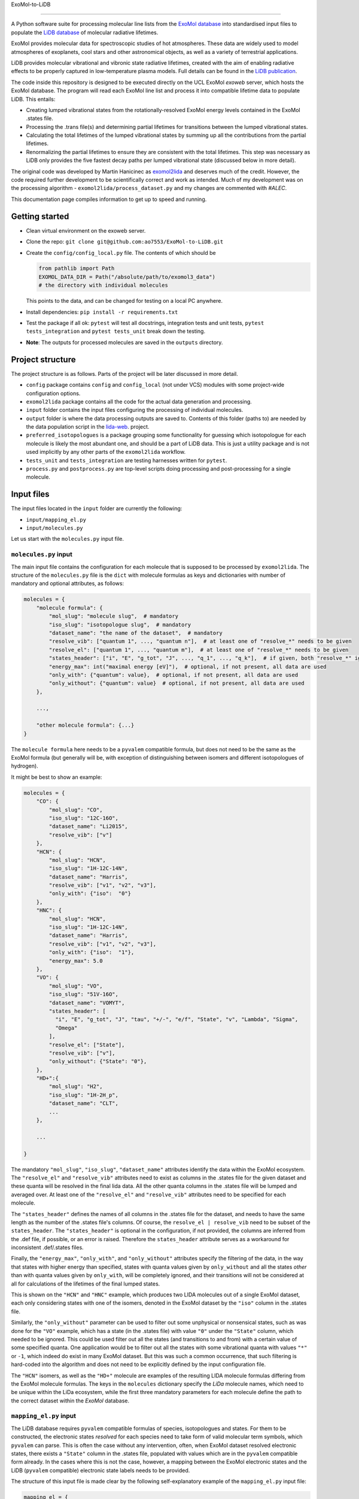 ExoMol-to-LiDB

==============

A Python software suite for processing molecular line lists from the 
`ExoMol database <https://www.exomol.com/>`_ into standardised input files to populate the
`LiDB database <https://www.exomol.com/lidb>`_ of molecular radiative lifetimes.

ExoMol provides molecular data for spectroscopic studies of hot atmospheres. These data 
are widely used to model atmospheres of exoplanets, cool stars and other astronomical 
objects, as well as a variety of terrestrial applications. 

LiDB provides molecular vibrational and vibronic state radiative lifetimes, created with 
the aim of enabling radiative effects to be properly captured in low-temperature plasma 
models. Full details can be found in the 
`LiDB publication <https://iopscience.iop.org/article/10.1088/1361-6595/aceeb0/meta>`_.

The code inside this repository is designed to be executed directly on the UCL ExoMol
*exoweb* server, which hosts the ExoMol database. The program will read each ExoMol line 
list and process it into compatible lifetime data to populate LiDB. This entails:

- Creating lumped vibrational states from the rotationally-resolved ExoMol energy levels 
  contained in the ExoMol .states file.

- Processing the .trans file(s) and determining partial lifetimes for transitions 
  between the lumped vibrational states.

- Calculating the total lifetimes of the lumped vibrational states by summing up all the 
  contributions from the partial lifetimes.

- Renormalizing the partial lifetimes to ensure they are consistent with the total 
  lifetimes. This step was necessary as LiDB only provides the five fastest decay paths 
  per lumped vibrational state (discussed below in more detail).

The original code was developed by Martin Hanicinec as 
`exomol2lida <https://github.com/ExoMol/exomol2lida>`_ and deserves much of the credit. 
However, the code required further development to be scientifically correct and work as 
intended. Much of my development was on the processing algorithm 
- ``exomol2lida/process_dataset.py`` and my changes are commented with *#ALEC*.

This documentation page compiles information to get up to speed and running.

Getting started
===============

- Clean virtual environment on the exoweb server.

- Clone the repo: ``git clone git@github.com:ao7553/ExoMol-to-LiDB.git``

- Create the ``config/config_local.py`` file. The contents of which should be

  .. code-block:: python

    from pathlib import Path
    EXOMOL_DATA_DIR = Path("/absolute/path/to/exomol3_data")
    # the directory with individual molecules

  This points to the data, and can be changed for testing on a local PC anywhere.

- Install dependencies: ``pip install -r requirements.txt``

- Test the package if all ok: ``pytest`` will test all docstrings, integration tests and
  unit tests, ``pytest tests_integration`` and ``pytest tests_unit`` break down the
  testing.

- **Note**: The outputs for processed molecules are saved in the ``outputs`` directory.


Project structure
=================

The project structure is as follows. Parts of the project will be later discussed in
more detail.

- ``config`` package contains ``config`` and ``config_local`` (not under VCS) modules
  with some project-wide configuration options.

- ``exomol2lida`` package contains all the code for the actual data generation
  and processing.

- ``input`` folder contains the input files configuring the processing of individual
  molecules.

- ``output`` folder is where the data processing outputs are saved to. Contents of this
  folder (paths to) are needed by the data population script in the
  `lida-web <https://github.com/ExoMol/lida-web>`_. project.

- ``preferred_isotopologues`` is a package grouping some functionality for guessing
  which isotopologue for each molecule is likely the most abundant one, and should be
  a part of LiDB data. This is just a utility package and is not used implicitly by
  any other parts of the ``exomol2lida`` workflow.

- ``tests_unit`` and ``tests_integration`` are testing harnesses written for ``pytest``.

- ``process.py`` and ``postprocess.py`` are top-level scripts doing processing and
  post-processing for a single molecule.


Input files
===========

The input files located in the ``input`` folder are currently the following:

- ``input/mapping_el.py``
- ``input/molecules.py``

Let us start with the ``molecules.py`` input file.


``molecules.py`` input
----------------------

The main input file contains the configuration for each molecule that is supposed to
be processed by ``exomol2lida``. The structure of the ``molecules.py`` file is the
``dict`` with molecule formulas as keys and dictionaries with number of mandatory and
optional attributes, as follows:

.. code-block:: python

    molecules = {
        "molecule formula": {
            "mol_slug": "molecule slug",  # mandatory
            "iso_slug": "isotopologue slug",  # mandatory
            "dataset_name": "the name of the dataset",  # mandatory
            "resolve_vib": ["quantum 1", ..., "quantum n"],  # at least one of "resolve_*" needs to be given
            "resolve_el": ["quantum 1", ..., "quantum m"],  # at least one of "resolve_*" needs to be given
            "states_header": ["i", "E", "g_tot", "J", ..., "q_1", ..., "q_k"],  # if given, both "resolve_*" ignored
            "energy_max": int("maximal energy [eV]"),  # optional, if not present, all data are used
            "only_with": {"quantum": value},  # optional, if not present, all data are used
            "only_without": {"quantum": value}  # optional, if not present, all data are used
        },

        ...,

        "other molecule formula": {...}
    }

The ``molecule formula`` here needs to be a ``pyvalem`` compatible formula, but does not
need to be the same as the ExoMol formula (but generally will be, with exception
of distinguishing between isomers and different isotopologues of hydrogen).

It might be best to show an example:

.. code-block:: python

    molecules = {
        "CO": {
            "mol_slug": "CO",
            "iso_slug": "12C-16O",
            "dataset_name": "Li2015",
            "resolve_vib": ["v"]
        },
        "HCN": {
            "mol_slug": "HCN",
            "iso_slug": "1H-12C-14N",
            "dataset_name": "Harris",
            "resolve_vib": ["v1", "v2", "v3"],
            "only_with": {"iso":  "0"}
        },
        "HNC": {
            "mol_slug": "HCN",
            "iso_slug": "1H-12C-14N",
            "dataset_name": "Harris",
            "resolve_vib": ["v1", "v2", "v3"],
            "only_with": {"iso":  "1"},
            "energy_max": 5.0
        },
        "VO": {
            "mol_slug": "VO",
            "iso_slug": "51V-16O",
            "dataset_name": "VOMYT",
            "states_header": [
              "i", "E", "g_tot", "J", "tau", "+/-", "e/f", "State", "v", "Lambda", "Sigma",
              "Omega"
            ],
            "resolve_el": ["State"],
            "resolve_vib": ["v"],
            "only_without": {"State": "0"},
        },
        "HD+":{
            "mol_slug": "H2",
            "iso_slug": "1H-2H_p",
            "dataset_name": "CLT",
            ...
        },

        ...

    }

The mandatory ``"mol_slug"``, ``"iso_slug"``, ``"dataset_name"`` attributes identify
the data within the ExoMol ecosystem. The ``"resolve_el"`` and ``"resolve_vib"``
attributes need to exist as columns in the .states file for the given dataset and these
quanta will be resolved in the final lida data. All the other quanta columns in the .states
file will be lumped and averaged over. At least one of the ``"resolve_el"`` and
``"resolve_vib"`` attributes need to be specified for each molecule.

The ``"states_header"`` defines the names of all columns in the .states file for the
dataset, and needs to have the same length as the number of the .states file's columns.
Of course, the ``resolve_el | resolve_vib`` need to be subset of the ``states_header``.
The ``"states_header"`` is optional in the configuration, if not provided, the columns
are inferred from the .def file, if possible, or an error is raised. Therefore the
``states_header`` attribute serves as a workaround for inconsistent .def/.states files.

Finally, the ``"energy_max"``, ``"only_with"``, and ``"only_without"`` attributes
specify the filtering of the data, in the way that states with higher energy than
specified, states with quanta values given by ``only_without`` and all the states
*other* than with quanta values given by ``only_with``, will be completely ignored, and
their transitions will not be considered at all for calculations of the lifetimes
of the final lumped states.

This is shown on the ``"HCN"`` and ``"HNC"`` example, which produces two LIDA molecules
out of a single ExoMol dataset, each only considering states with one of the
isomers, denoted in the ExoMol dataset by the ``"iso"`` column in the .states file.

Similarly, the ``"only_without"`` parameter can be used to filter out some unphysical
or nonsensical states, such as was done for the ``"VO"`` example, which has a state
(in the .states file) with value ``"0"`` under the ``"State"`` column, which needed to
be ignored. This could be used filter out all the states (and transitions to and from)
with a certain value of some specified quanta. One application would be to filter out
all the states with some vibrational quanta with values ``"*"`` or ``-1``, which indeed
do exist in many ExoMol dataset. But this was such a common occurrence, that such
filtering is hard-coded into the algorithm and does not need to be explicitly defined
by the input configuration file.

The ``"HCN"`` isomers, as well as the ``"HD+"`` molecule are examples of the
resulting LIDA molecule formulas differing from the ExoMol molecule formulas. The
keys in the ``molecules`` dictionary specify the *LiDa* molecule names, which need to be
unique within the LiDa ecosystem, while the first three mandatory parameters for each
molecule define the path to the correct dataset within the *ExoMol* database.


``mapping_el.py`` input
-----------------------

The LiDB database requires ``pyvalem``
compatible formulas of species, isotopologues and states. For them to be constructed,
the electronic states *resolved* for each species need to take form of valid molecular
term symbols, which ``pyvalem`` can parse. This is often the case without any
intervention, often, when ExoMol dataset resolved electronic states, there exists a
``"State"`` column in the .states file, populated with values which are in the
``pyvalem`` compatible form already. In the cases where this is not the case, however,
a mapping between the ExoMol electronic states and the LiDB (``pyvalem`` compatible)
electronic state labels needs to be provided.

The structure of this input file is made clear by the following self-explanatory
example of the ``mapping_el.py`` input file:

.. code-block:: python

    mapping_el = {
        "SiH": {
            ("a4Sigma",): "a(4SIGMA-)",
            ("B2Sigma",): "B(2SIGMA-)",
        },
        "NaH": {
            ("X",): "X(1SIGMA+)",
            ("A",): "A(1SIGMA+)"
        },
        "CN": {
            ("X",): "X(2SIGMA+)",
            ("A",): "A(2PI)",
            ("B",): "B(2SIGMA+)"
        },

        ...

    }

In theory, there might be more than a single column of the ExoMol .states file
associated with the *electronic* state, all necessary to resolve for LiDB, which is
the reason for the keys of the mapping above being tuples. In all the examples above
(and indeed in all the datasets processed so far), however, there is only a single
column in the .states file describing the electronic state, which has been considered
important to resolve for the lumped LiDB states. That is why all the ``tuple`` keys in
the ``mapping_el`` dicts have only a single value. In the example above, the ``"X"`` and
``"A"`` as keys on the ``"NaH"`` molecule actually represent all the possible values
of the ``"State"`` column on the .states file for the NaH ExoMol dataset, where the
corresponding input in the ``molecules.py`` would be
``"NaH": {..., "resolve_el": ["State"], ...}``.


Output files
============

Running the ``exomol2lida`` algorithm (described further below) for all the molecules
defined in the input files will result in the output files saved into the ``output``
folder with a similar structure as:

.. code-block:: bash

    $ tree output/

    output
    ├── ...
    |   ...
    ├── CN
    │   ├── meta_data.json
    │   ├── states_composite_map.py
    │   ├── states_data.csv
    │   ├── states_electronic.csv
    │   ├── states_electronic_raw.csv
    │   ├── states_vibrational.csv
    │   └── transitions_data.csv
    ├── CO
    │   ├── meta_data.json
    │   ├── states_composite_map.py
    │   ├── states_data.csv
    │   ├── states_vibrational.csv
    │   └── transitions_data.csv
    |   ...
    ├── ...


``metadata.json``
-----------------
This file compiles all the metadata about the processed dataset, as an example, the
following was recorded for the ``CN`` molecule:

.. code-block:: console
    $ nano output/CN/meta_data.json

    {
      "input": {
        "mol_slug": "CN",
        "iso_slug": "12C-14N",
        "dataset_name": "Trihybrid",
        "states_header": [
          "i", "E", "g_tot", "J", "unc", "tau", "g", "+/-", "e/f", "State", "v",
          "Lambda", "Sigma", "Omega", "Source", "E_Duo"
        ],
        "resolve_el": ["State"],
        "resolve_vib": ["v"]
      },
      "iso_formula": "(12C)(14N)",
      "version": 20210526,
      "mass": 26.0030740045,
      "processed_on": "2022-02-02 12:25:56.214840"
    }

The metadata file contains the original input file for the molecule exactly as was
when the dataset was processed, plus some more metadata belonging to the ExoMol dataset.
In particular, the version recorded might be used in some automatic management of
newly released ExoMol line lists and their *propagation* into the LiDB database.


``states_data.csv``
-------------------
This is a file recording the lifetimes and energies of all the newly defined *lumped*
states, generated by the ``exomol2lida`` algorithm from the original states from the
ExoMol dataset's .states file. The lifetimes are in [s] and the energies in [eV]. The
example for the CN molecule looks as follows:

.. code-block:: console

    $ nano output/CN/states_data.csv

    i,   tau,                    E
    0,   inf,                    0.00023
    1,   0.10943243874229817,    0.25345
    2,   0.057139791266185895,   0.50341
    3,   0.03905472113608493,    0.75011
    ...
    98,  1.4510310386401931e-06, 7.25698
    99,  0.33311171927799127,    7.26205
    100, 0.0001961755103469539,  7.27088

The ``i`` column gives the unique ids of the *lumped* states generated from the original
ExoMol highly resolved states.


``states_composite_map.py``
---------------------------
This file gives the mapping between the ids of the *lumped* states and the ids of the
*original* ExoMol states (from the first column of the .states file). Again, the example
for the molecule above would be

.. code-block:: console

    $ nano output/CN/states_composite_map.py

    data = {
        0: {1, 102, 203, ..., 27798, 27868, 27937},
        1: {...},
        ...
        99: {...},
        100: {101, 202, 342, ..., 5275, 5413, 5551}
    }

This mapping makes for easy checks which of the original highly resolved states belong
to each lumped state (or *composite state*).


``states_vibrational.csv``
--------------------------
This file specifies the resolved vibrational quanta per each lumped state, e.g.

.. code-block:: console

    $ nano output/CN/states_vibrational.csv

    i,   v
    0,   0
    1,   1
    2,   2
    ...
    98,  20
    99,  39
    100, 39

In this example, only a single column ``v`` exists, because input config for this dataset
would have been set as ``"CN": {..., "resolve_vib": ["v"], ...}``, but more vibrational
quanta will generally be resolved for polyatomic molecules, resulting in more columns, such
as columns ``i, v1, v2, v3`` for the ``HCN`` molecule for example.
For the datasets which do not resolve vibrational states, these files will not exist.


``states_electronic_raw.csv``, ``states_electronic.csv``
--------------------------------------------------------
These files specify the resolved electronic quanta per each lumped state. The raw file
simply gives the original values of the columns in the ``"resolve_el": ["q1", ...]``
input parameter. The second file reflects the mapping from ``input/mapping_el.py`` and
gives the ``pyvalem`` compatible molecular term symbols, such as

.. code-block:: console

    $ nano output/CN/states_electronic_raw.csv

    i,   State
    0,   X
    1,   X
    2,   X
    ...
    98,  B
    99,  X
    100, A

    $ nano output/CN/states_electronic.csv

    i,   State
    0,   X(2SIGMA+)
    1,   X(2SIGMA+)
    2,   X(2SIGMA+)
    ...
    98,  B(2SIGMA+)
    99,  X(2SIGMA+)
    100, A(2PI)

In the cases where the electronic quanta values from the ExoMol .states file are already
``pyvalem`` compatible molecular terms and no ``input/mapping_el.py`` entry is needed,
both the ``output/formula/states_electronic_raw.csv`` and
``output/formula/states_electronic.csv`` will exist and will simply be identical.
For the datasets which will not resolve electronic states, these files will not exist.
While the ``states_electronic_raw.csv`` is produced by the ``exomol2lida.process_dataset``
module, the ``states_electronic.csv`` is produced by the ``exomol2lida.postprocess_dataset``


``transitions_data.csv``
------------------------
The last output file contains the transitions between the *lumped* states with their
calculated partial lifetimes. The same example of the ``CN`` molecule gives

.. code-block:: console

    $ nano output/CN/transitions_data.csv

    i,   f,  tau_if
    1,   0,  0.10943243874229817
    2,   0,  1.2059110179290697
    2,   1,  0.059981920029654155
    ...
    100, 29, 56790.90109600513
    100, 30, 0.9100356742558192
    100, 31, 0.00029494955495862026

The ``i``, ``f`` values refer to the ids of the *lumped* states.


The ``exomol2lida`` algorithm
=============================

In this section, the main state-lumping algorithm is briefly described verbally. The
algorithm follows these steps:

1.  Filter the original states from the .states file. This is where the input parameters
    ``energy_max``, ``only_with`` and ``only_without`` come in, see the *inputs* section.
    All the original states which do not survive this filtering will be completely
    ignored for the further calculations.

2.  Define the lumped states, create mapping between the original state ids and the lumps.
    Each lumped state is uniquely identified by the set of distinct values of the columns
    defined by the ``resolve_el`` and ``resolve_vib`` in the input file. In the example
    case of ``{..., "resolve_vib": ["v1", "v2", "v3"], "resolve_el": ["State"], ...}``,
    each lumped state is a collection of distinct values of the ``State, v1, v2, v3``
    columns from the ExoMol .states file. Each lump will consist of a number of original
    ExoMol states characterised with the same resolved quanta, but generally with different
    values under *other* columns, and other quanta, such as "+/-", "J", etc. A mapping
    is created between the lumped indices ``i`` and the original states indices ``i_orig``,
    ``i -> {i_orig}``

3.  Assign energies to the lumped states. Within each lump, the lowest-J states are
    identified and the energy of the lump is set to be the average of the original
    resolved states with the lowest J number, weighted by the ``g_tot`` total
    degeneracies.

4.  Lump the transitions and calculate the partial lifetimes of the lumped transitions.
    First, all the in-lump transitions are ignored and not used in any way in the
    calculations. Also, any transitions from and to a non-existing lump (such as to
    and from the original states that did not survive the filtering within the state
    lumping process, either too high energy, or regarding the ``only_with``, ``only_without``
    parameters) are completely ignored.
    If ``i``, ``f`` are the indices of the lumped states and ``i_orig``, ``f_orig`` are
    indices of the filtered original states from the .trans file, the partial lifetimes
    of each *lumped* transition ``i -> f`` is calculated as

    .. math::

        \tau_{i \to f} = \mathrm{avg}_{f_\mathrm{orig} \in f} (\tau_{i \to f_\mathrm{orig}}),

        \frac{1}{\tau_{i \to f_\mathrm{orig}}} = \sum_{i_\mathrm{orig} \in i} A_{i_\mathrm{orig} \to f_\mathrm{orig}}.

    Here, ``A`` refers to the einstein coefficients from the original .trans file.

5.  Calculate the total lifetimes of the lumped states, as

    .. math::

        \frac{1}{\tau_i} = \sum_{f} \tau_{i \to f}.

The algorithm described above is implemented in the ``exomol2lida.process_dataset``
module inside the ``DataProcessor`` class. The class is well documented and the
docstrings and the in-line comments serve as the best source of documentation and
usage. A the end of the processing workflow, most of the output files (discussed above)
are created. Apart the ``DataProcessor``, there is also the
``exomol2lida.postprocess_dataset.DatasetPostProcessor`` class, which handles the
conversion between electronic states as are in the ExoMol database, and ``pyvalem``
compatible molecular term symbol labels expected by the LiDB database.


The top-level scripts
=====================
Two top-level script exist which trigger the whole workflow. Assuming there exist an
input entry for molecule, e.g. ``"H2O"`` in the ``input/molecules.py`` file, the
calculation of the LiDB data for this molecule can be run by

.. code-block:: bash

    python process.py H2O

Similarly, the data can be post-processed (after processing finished) aby running

.. code-block:: bash

    python postprocess.py H2O

This assumes that if electronic states are resolved for this molecule, they either
can be parsed automatically by the ``DatasetPostProcessor``, or the
``input/mapping_el.py`` input file has defined the mapping to the valid molecular term
symbols.

Both can be run together by

.. code-block:: bash

    python process.py H2O --postprocess

If anything goes wrong, hopefully the error message will give a hint on what happened.
The processing and post-processing workflow can also be run on all the molecules found
in the input files, by running

.. code-block:: bash

    python process.py all --postprocess

